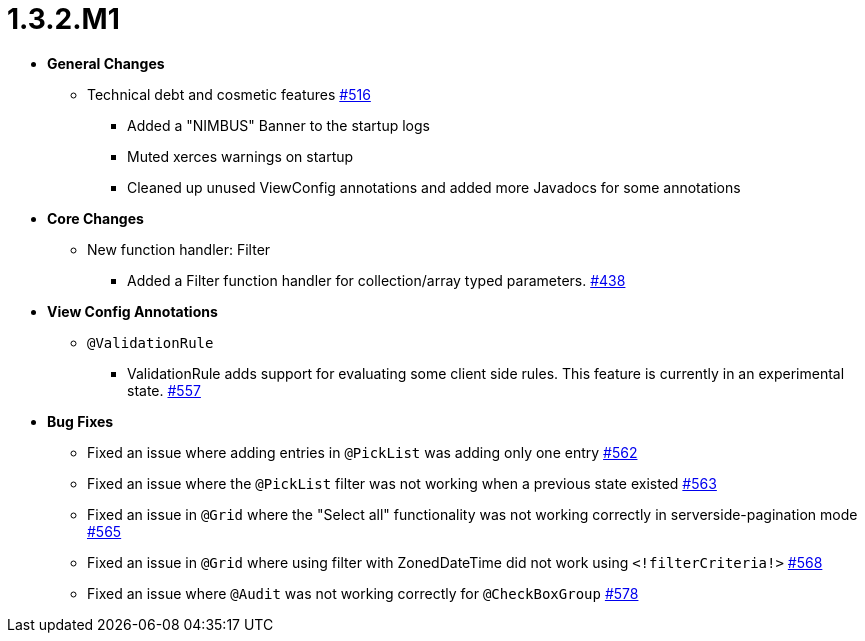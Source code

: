 [[release-notes-1.3.2.M1]]
= 1.3.2.M1

* **General Changes**
** Technical debt and cosmetic features https://github.com/openanthem/nimbus-core/pull/516[#516]
*** Added a "NIMBUS" Banner to the startup logs
*** Muted xerces warnings on startup
*** Cleaned up unused ViewConfig annotations and added more Javadocs for some annotations

* **Core Changes**
** New function handler: Filter
*** Added a Filter function handler for collection/array typed parameters. https://github.com/openanthem/nimbus-core/pull/438[#438]

* **View Config Annotations**
** `@ValidationRule`
*** ValidationRule adds support for evaluating some client side rules. This feature is currently in an experimental state. https://github.com/openanthem/nimbus-core/pull/557[#557]

* **Bug Fixes**
** Fixed an issue where adding entries in `@PickList` was adding only one entry https://github.com/openanthem/nimbus-core/pull/562[#562]
** Fixed an issue where the `@PickList` filter was not working when a previous state existed https://github.com/openanthem/nimbus-core/pull/563[#563]
** Fixed an issue in `@Grid` where the "Select all" functionality was not working correctly in serverside-pagination mode https://github.com/openanthem/nimbus-core/pull/565[#565]
** Fixed an issue in `@Grid` where using filter with ZonedDateTime did not work using `<!filterCriteria!>` https://github.com/openanthem/nimbus-core/pull/568[#568]
** Fixed an issue where `@Audit` was not working correctly for `@CheckBoxGroup` https://github.com/openanthem/nimbus-core/pull/578[#578]
